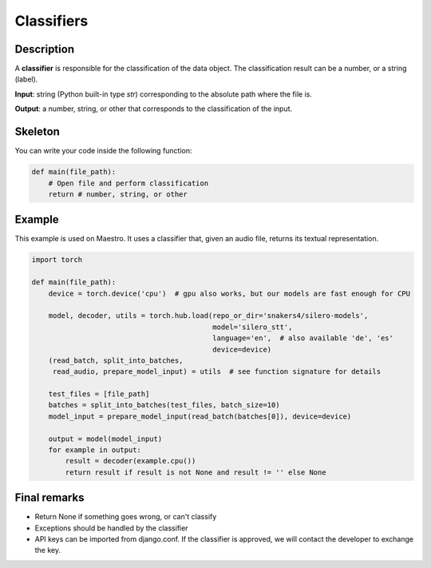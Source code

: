 Classifiers
===========


Description
-----------

A **classifier** is responsible for the classification of the data object. The classification result can be a number, or a string (label).

**Input**: string (Python built-in type *str*) corresponding to the absolute path where the file is.

**Output**: a number, string, or other that corresponds to the classification of the input.


Skeleton
----------------------------------

You can write your code inside the following function:

.. code-block:: python

    def main(file_path):
        # Open file and perform classification
        return # number, string, or other


Example
-------

This example is used on Maestro. It uses a classifier that, given an audio file, returns its textual representation.


.. code-block:: python

    import torch

    def main(file_path):
        device = torch.device('cpu')  # gpu also works, but our models are fast enough for CPU

        model, decoder, utils = torch.hub.load(repo_or_dir='snakers4/silero-models',
                                               model='silero_stt',
                                               language='en',  # also available 'de', 'es'
                                               device=device)
        (read_batch, split_into_batches,
         read_audio, prepare_model_input) = utils  # see function signature for details

        test_files = [file_path]
        batches = split_into_batches(test_files, batch_size=10)
        model_input = prepare_model_input(read_batch(batches[0]), device=device)

        output = model(model_input)
        for example in output:
            result = decoder(example.cpu())
            return result if result is not None and result != '' else None


Final remarks
-------------
- Return None if something goes wrong, or can't classify
- Exceptions should be handled by the classifier
- API keys can be imported from django.conf. If the classifier is approved, we will contact the developer to exchange the key.